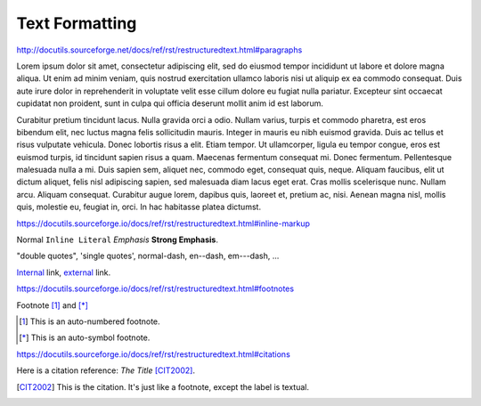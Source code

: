 Text Formatting
===============

http://docutils.sourceforge.net/docs/ref/rst/restructuredtext.html#paragraphs

Lorem ipsum dolor sit amet, consectetur adipiscing elit, sed do eiusmod tempor
incididunt ut labore et dolore magna aliqua.  Ut enim ad minim veniam, quis
nostrud exercitation ullamco laboris nisi ut aliquip ex ea commodo consequat.
Duis aute irure dolor in reprehenderit in voluptate velit esse cillum dolore eu
fugiat nulla pariatur.  Excepteur sint occaecat cupidatat non proident, sunt in
culpa qui officia deserunt mollit anim id est laborum.

Curabitur pretium tincidunt lacus.  Nulla gravida orci a odio.  Nullam varius,
turpis et commodo pharetra, est eros bibendum elit, nec luctus magna felis
sollicitudin mauris.  Integer in mauris eu nibh euismod gravida.  Duis ac tellus
et risus vulputate vehicula.  Donec lobortis risus a elit.  Etiam tempor.  Ut
ullamcorper, ligula eu tempor congue, eros est euismod turpis, id tincidunt
sapien risus a quam.  Maecenas fermentum consequat mi.  Donec fermentum.
Pellentesque malesuada nulla a mi.  Duis sapien sem, aliquet nec, commodo eget,
consequat quis, neque.  Aliquam faucibus, elit ut dictum aliquet, felis nisl
adipiscing sapien, sed malesuada diam lacus eget erat.  Cras mollis scelerisque
nunc.  Nullam arcu.  Aliquam consequat.  Curabitur augue lorem, dapibus quis,
laoreet et, pretium ac, nisi.  Aenean magna nisl, mollis quis, molestie eu,
feugiat in, orci.  In hac habitasse platea dictumst.

https://docutils.sourceforge.io/docs/ref/rst/restructuredtext.html#inline-markup

Normal ``Inline Literal`` *Emphasis* **Strong Emphasis**.

"double quotes", 'single quotes', normal-dash, en--dash, em---dash, ...

Internal_ link, external_ link.

.. _internal: `Text Formatting`_
.. _external: https://docutils.sourceforge.io/docs/ref/rst/restructuredtext.html

.. todo:: Move footnotes and citations to separate page

https://docutils.sourceforge.io/docs/ref/rst/restructuredtext.html#footnotes

Footnote [#numbered]_ and [*]_

.. [#numbered] This is an auto-numbered footnote.
.. [*] This is an auto-symbol footnote.

https://docutils.sourceforge.io/docs/ref/rst/restructuredtext.html#citations

Here is a citation reference: :title-reference:`The Title` [CIT2002]_.

.. [CIT2002] This is the citation.  It's just like a footnote,
    except the label is textual.
